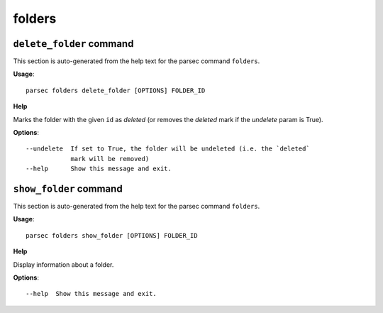 folders
=======

``delete_folder`` command
-------------------------

This section is auto-generated from the help text for the parsec command
``folders``.

**Usage**::

    parsec folders delete_folder [OPTIONS] FOLDER_ID

**Help**

Marks the folder with the given ``id`` as `deleted` (or removes the `deleted` mark if the `undelete` param is True).

**Options**::


      --undelete  If set to True, the folder will be undeleted (i.e. the `deleted`
                  mark will be removed)
      --help      Show this message and exit.
    

``show_folder`` command
-----------------------

This section is auto-generated from the help text for the parsec command
``folders``.

**Usage**::

    parsec folders show_folder [OPTIONS] FOLDER_ID

**Help**

Display information about a folder.

**Options**::


      --help  Show this message and exit.
    
